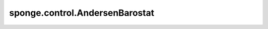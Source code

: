 sponge.control.AndersenBarostat
====================================

.. py:class:: sponge.control.AndersenBarostat(system: :class:`sponge.system.Molecule`, pressure: float = 1, anisotropic: bool = False, control_step: int = 1, compressibility: float = 4.6e-5, time_constant: float = 1., **kwargs)

    Andersen（弱耦合）气压调节器，是 :class:`sponge.control.Barostat` 的子类。

    参考文献 Andersen, Hans Christian.,
    Molecular dynamics simulations at constant pressure and/or temperature.,
    Journal of Chemical Physics, 1980.

    参数：
        - **system** (:class:`sponge.system.Molecule`) - 模拟系统。
        - **pressure** (float, 可选) - 压力耦合参考压力 :math:`P_ref` 。 单位是 :math:`bar` 。默认值： ``1.0``。
        - **anisotropic** (bool, 可选) - 是否执行各向异性压力控制。默认值： ``False`` 。
        - **control_step** (int, 可选) - 控制器执行的步骤间隔。默认值： ``1``。
        - **compressibility** (float, 可选) - 等温压缩率 :math:`\beta` 。单位是 :math:`bar^{-1}` 。默认值： ``4.6e-5``。
        - **time_constant** (float, 可选) - 压力耦合的时间常数 :math:`\tau_p` 。单位是皮秒。默认值： ``1.0``。
        - **kwargs** (dict) - 关键字参数。

    输入：
        - **coordinate** (Tensor) - 坐标。shape为 :math:`(B, A, D)` 的Tensor。数据类型是float。这里 :math:`B` 是分子模拟中walker的数目， :math:`A` 是原子数目， :math:`D` 是模拟系统的空间维数，通常为3。
        - **velocity** (Tensor) - 速度。shape为 :math:`(B, A, D)` 的Tensor。数据类型是float。
        - **force** (Tensor) - 原子力。shape为 :math:`(B, A, D)` 的Tensor。数据类型是float。
        - **energy** (Tensor) - 能量。shape为 :math:`(B, 1)` 的Tensor。数据类型是float。
        - **kinetics** (Tensor) - 动能。shape为 :math:`(B, D)` 的Tensor。数据类型是float。
        - **virial** (Tensor) - 维里。shape为 :math:`(B, D)` 的Tensor。数据类型是float。
        - **pbc_box** (Tensor) - 周期性边界条件盒子。shape为 :math:`(B, D)` 的Tensor。数据类型是float。
        - **step** (int) - 模拟步数。默认值： ``0``。

    输出：
        - **coordinate** (Tensor) - 坐标。shape为 :math:`(B, A, D)` 的Tensor。数据类型是float。
        - **velocity** (Tensor) - 速度。shape为 :math:`(B, A, D)` 的Tensor。数据类型是float。
        - **force** (Tensor) - 原子力。shape为 :math:`(B, A, D)` 的Tensor。数据类型是float。
        - **energy** (Tensor) - 能量。shape为 :math:`(B, 1)` 的Tensor。数据类型是float。
        - **kinetics** (Tensor) - 动能。shape为 :math:`(B, D)` 的Tensor。数据类型是float。
        - **virial** (Tensor) - 维里。shape为 :math:`(B, D)` 的Tensor。数据类型是float。
        - **pbc_box** (Tensor) - 周期性边界条件盒子。shape为 :math:`(B, D)` 的Tensor。数据类型是float。
